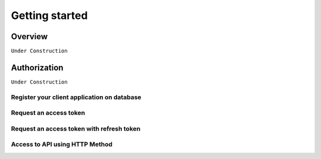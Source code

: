 
Getting started
===============

Overview
########

``Under Construction``

Authorization
#############

``Under Construction``

Register your client application on database
--------------------------------------------

Request an access token
-----------------------

Request an access token with refresh token
------------------------------------------

Access to API using HTTP Method
-------------------------------
